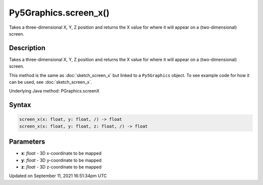 Py5Graphics.screen_x()
======================

Takes a three-dimensional X, Y, Z position and returns the X value for where it will appear on a (two-dimensional) screen.

Description
-----------

Takes a three-dimensional X, Y, Z position and returns the X value for where it will appear on a (two-dimensional) screen.

This method is the same as :doc:`sketch_screen_x` but linked to a ``Py5Graphics`` object. To see example code for how it can be used, see :doc:`sketch_screen_x`.

Underlying Java method: PGraphics.screenX

Syntax
------

.. code:: python

    screen_x(x: float, y: float, /) -> float
    screen_x(x: float, y: float, z: float, /) -> float

Parameters
----------

* **x**: `float` - 3D x-coordinate to be mapped
* **y**: `float` - 3D y-coordinate to be mapped
* **z**: `float` - 3D z-coordinate to be mapped


Updated on September 11, 2021 16:51:34pm UTC

